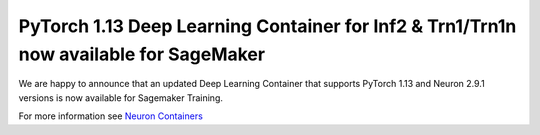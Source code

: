 .. post:: Apr 26, 2023 11:00
    :language: en
    :tags: sagemaker, pytorch, trn1, inf2

.. _announce-dlc-sm-neuron-2.9.1:

PyTorch 1.13 Deep Learning Container for Inf2 & Trn1/Trn1n now available for SageMaker 
--------------------------------------------------------------------------------------

We are happy to announce that an updated Deep Learning Container that supports PyTorch 1.13 and Neuron 2.9.1 versions is now available for Sagemaker Training.

For more information see `Neuron Containers <https://github.com/aws/deep-learning-containers/blob/master/available_images.md#neuron-containers>`_


